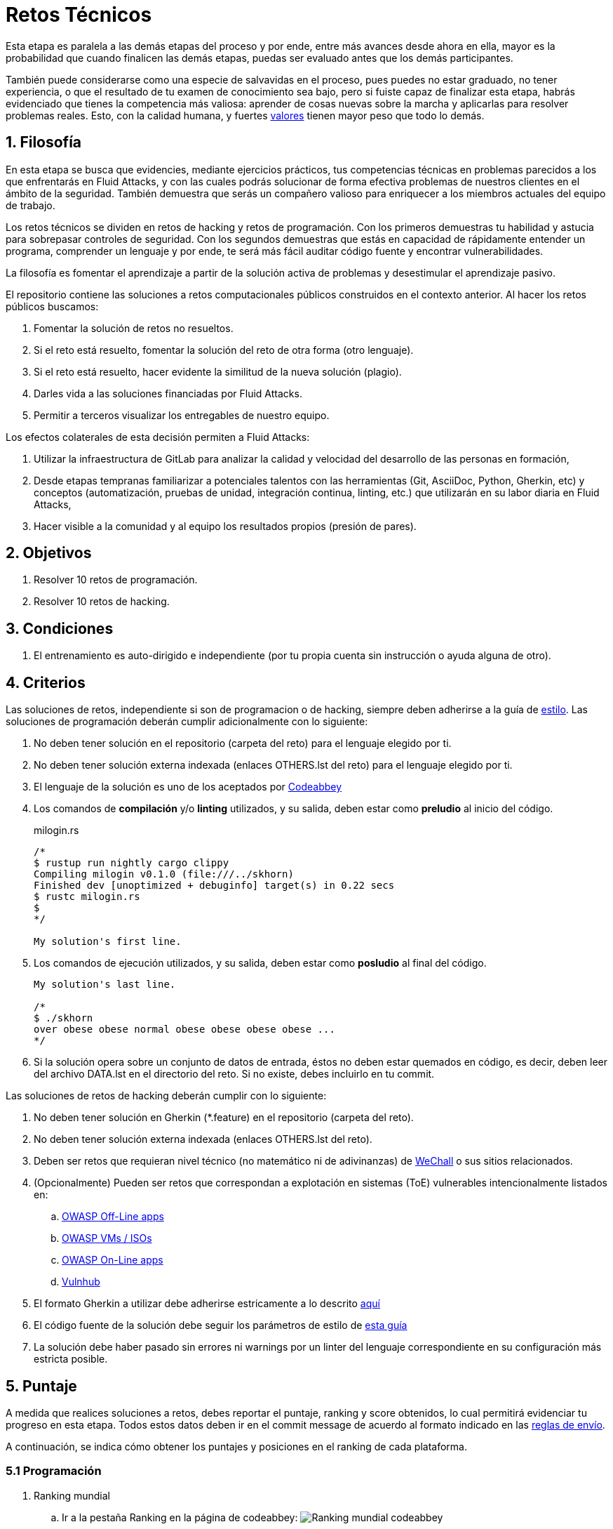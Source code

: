 :slug: empleos/retos-tecnicos/
:category: empleos
:description: La siguiente página tiene como objetivo informar a los interesados en ser parte del equipo de trabajo de Fluid Attacks sobre el proceso de selección realizado. La etapa de retos técnicos consiste en evaluar las competencias del candidato mediante ejercicios prácticos de programación y hacking.
:keywords: Fluid Attacks, Empleos, Proceso, Selección, Retos, Técnicos.
//:toc: yes
:translate: careers/technical-challenges/

= Retos Técnicos

Esta etapa es paralela a las demás etapas del proceso y
por ende, entre más avances desde ahora en ella,
mayor es la probabilidad que cuando finalicen las demás etapas,
puedas ser evaluado antes que los demás participantes.

También puede considerarse como una especie de salvavidas en el proceso,
pues puedes no estar graduado, no tener experiencia,
o que el resultado de tu examen de conocimiento sea bajo,
pero si fuiste capaz de finalizar esta etapa,
habrás evidenciado que tienes la competencia más valiosa:
aprender de cosas nuevas sobre la marcha
y aplicarlas para resolver problemas reales.
Esto, con la calidad humana, y fuertes [button]#link:../../valores/[valores]#
tienen mayor peso que todo lo demás.

== 1. Filosofía

En esta etapa se busca que evidencies, mediante ejercicios prácticos,
tus competencias técnicas en problemas parecidos
a los que enfrentarás en +Fluid Attacks+,
y con las cuales podrás solucionar de forma efectiva
problemas de nuestros clientes en el ámbito de la seguridad.
También demuestra que serás un compañero valioso
para enriquecer a los miembros actuales del equipo de trabajo.

Los retos técnicos se dividen en retos de +hacking+ y retos de programación.
Con los primeros demuestras tu habilidad y astucia
para sobrepasar controles de seguridad.
Con los segundos demuestras que estás en capacidad
de rápidamente entender un programa,
comprender un lenguaje y por ende,
te será más fácil auditar código fuente y encontrar vulnerabilidades.

La filosofía es fomentar el aprendizaje
a partir de la solución activa de problemas
y desestimular el aprendizaje pasivo.

El repositorio contiene las soluciones a retos computacionales públicos
construidos en el contexto anterior.
Al hacer los retos públicos buscamos:

. Fomentar la solución de retos no resueltos.

. Si el reto está resuelto,
fomentar la solución del reto de otra forma (otro lenguaje).

. Si el reto está resuelto,
hacer evidente la similitud de la nueva solución (plagio).

. Darles vida a las soluciones financiadas por +Fluid Attacks+.

. Permitir a terceros visualizar los entregables de nuestro equipo.

Los efectos colaterales de esta decisión permiten a +Fluid Attacks+:

. Utilizar la infraestructura de +GitLab+ para analizar la calidad y velocidad
del desarrollo de las personas en formación,

. Desde etapas tempranas familiarizar a potenciales talentos
con las herramientas (+Git+, +AsciiDoc+, +Python+, +Gherkin+, etc)
y conceptos (automatización, pruebas de unidad,
integración continua, +linting+, etc.)
que utilizarán en su labor diaria en +Fluid Attacks+,

. Hacer visible a la comunidad y al equipo
los resultados propios (presión de pares).

== 2. Objetivos

. Resolver +10+ retos de programación.

. Resolver +10+ retos de +hacking+.

== 3. Condiciones

. El entrenamiento es auto-dirigido e independiente
(por tu propia cuenta sin instrucción o ayuda alguna de otro).

== 4. Criterios

Las soluciones de retos, independiente si son de programacion o de +hacking+,
siempre deben adherirse a la guía de [button]#link:../../estilo/#fuente[estilo]#.
Las soluciones de programación deberán cumplir adicionalmente con lo siguiente:

. No deben tener solución en el repositorio (carpeta del reto)
para el lenguaje elegido por ti.

. No deben tener solución externa indexada (enlaces +OTHERS.lst+ del reto)
para el lenguaje elegido por ti.

. El lenguaje de la solución es uno de los aceptados por [button]#link:http://www.codeabbey.com/[Codeabbey]#

. Los comandos de *compilación* y/o *+linting+* utilizados,
y su salida, deben estar como *preludio* al inicio del código.
+
.milogin.rs
[source, rust, linenums]
----

/*
$ rustup run nightly cargo clippy
Compiling milogin v0.1.0 (file:///../skhorn)
Finished dev [unoptimized + debuginfo] target(s) in 0.22 secs
$ rustc milogin.rs
$
*/

My solution's first line.
----

. Los comandos de ejecución utilizados, y su salida,
deben estar como *posludio* al final del código.
+
[source, rust, linenums]
----
My solution's last line.

/*
$ ./skhorn
over obese obese normal obese obese obese obese ...
*/
----

. Si la solución opera sobre un conjunto de datos de entrada,
éstos no deben estar quemados en código, es decir,
deben leer del archivo +DATA.lst+ en el directorio del reto.
Si no existe, debes incluirlo en tu +commit+.

Las soluciones de retos de +hacking+ deberán cumplir con lo siguiente:

. No deben tener solución en +Gherkin+ (+*.feature+)
en el repositorio (carpeta del reto).

. No deben tener solución externa indexada (enlaces +OTHERS.lst+ del reto).

. Deben ser retos que requieran nivel técnico
(no matemático ni de adivinanzas)
de [button]#link:http://www.wechall.net/[WeChall]# o sus sitios relacionados.

. (Opcionalmente) Pueden ser retos que correspondan a explotación en sistemas
(+ToE+) vulnerables intencionalmente listados en:

.. [button]#link:https://www.owasp.org/index.php/OWASP_Vulnerable_Web_Applications_Directory_Project#Off-Line_apps[OWASP Off-Line apps]#

.. [button]#link:https://www.owasp.org/index.php/OWASP_Vulnerable_Web_Applications_Directory_Project#Virtual_Machines_or_ISOs[OWASP VMs / ISOs]#

.. [button]#link:https://www.owasp.org/index.php/OWASP_Vulnerable_Web_Applications_Directory_Project#On-Line_apps[OWASP On-Line apps]#

.. [button]#link:https://www.vulnhub.com/[Vulnhub]#

.  El formato +Gherkin+ a utilizar debe adherirse estricamente
a lo descrito [button]#link:../../../en/blog/gherkin-steroids/[aquí]#

. El código fuente de la solución debe seguir
los parámetros de estilo de [button]#link:../../estilo/#fuente[esta guía]#

. La solución debe haber pasado sin errores ni +warnings+
por un +linter+ del lenguaje correspondiente
en su configuración más estricta posible.

== 5. Puntaje

A medida que realices soluciones a retos,
debes reportar el puntaje, +ranking+ y +score+ obtenidos,
lo cual permitirá evidenciar tu progreso en esta etapa.
Todos estos datos deben ir en el +commit message+
de acuerdo al formato indicado en las link:#envio[reglas de envío].

A continuación, se indica cómo obtener los puntajes
y posiciones en el +ranking+ de cada plataforma.

=== 5.1 Programación

. Ranking mundial

.. Ir a la pestaña +Ranking+ en la página de +codeabbey+: image:ranking-mundial-codeabbey.png[Ranking mundial codeabbey]

.. Baja hasta el final de la página
y allí encontrarás tu posición en el +ranking+ mundial: image:ranking-mundial-codeabbey-2.png[Ranking mundial codeabbey]

. Ranking Colombia

.. Estando en la pestaña +Ranking+, seleccionar el país image:ranking-colombia-codeabbey.png[Ranking Colombia]

.. La página no muestra directamente tu posición,
por lo que deberás realizar el conteo manualmente.
Puedes facilitar la tarea teniendo en cuenta
que cada página muestra +50+ usuarios.
Deberás avanzar a la siguiente página hasta encontrar tu nombre de usuario
en el tablero de +ranking+.
image:ranking-colombia-codeabbey-2.png[Ranking Colombia codeabbey]

=== 5.2 Hacking

image::ranking-wechall.png[Ranking en WeChall]

== 6. Envío

Las soluciones se envían mediante +Merge Request+ (+MR+)
a la rama +master+ del repositorio +training+.
Antes de realizar un +MR+
por favor verifica que cumple con los siguientes criterios:

. Solo debes trabajar en una rama
cuyo nombre es exactamente tu nombre de usuario en +Gitlab+.

. Todos los archivos relacionados con la resolución de retos
deben respetar la [button]#link:#estructura[estructura indicada]#

. Si la solución requiere archivos adicionales
debes incluirlos en el directorio del reto correspondiente.

. Cada solución a un reto debe enviarse con +10+ link:#externas[soluciones externas]
(+10+ +URLs+ en archivos +OTHERS.lst+).

. La solución y los archivos relacionados deben enviarse en +1+ solo +commit+.

. Cada +commit+ de solución de retos debe ir en +1+ solo +MR+.

. El +MR+ debe realizarse solo cuando tu rama
ha integrado satisfactoriamente (verde).

. Si el +MR+ es rechazado no debe reabrirse,
deben corregirse los problemas indicados y hacer un nuevo +MR+.

. El mensaje de +commit+ para enviar la solución
debe adherirse a una de las dos plantillas
link:https://gitlab.com/autonomicmind/training/blob/master/templates/commit-msg-challenges.txt[para retos de hacking de +WeChall+ y retos de programación]
o link:https://gitlab.com/autonomicmind/training/blob/master/templates/commit-msg-systems.txt[para vulnerabilidades de sistemas].

== 7. Externas

Las reglas para los enlaces (+URLs+) a soluciones externas
(+OTHERS.lst+) son las siguientes:

. Deben ser enlaces directos (+HTTP 200+) y sin redirección (+HTTP 302+).

. No tienen que ser del mismo reto del que se sube la solución.

. Deben ser de +hacking+ si se está solucionando un reto de +hacking+.

.. Deben ser +OTHERS.lst+ nuevos, es decir,
soluciones externas a retos del cual no tengamos solución externa alguna.

.. Si tu solución es de hacking de sistemas (+systems+),
las soluciones externas deben ser de +hacking+ de sistemas también.

. Los +OTHERS.lst+ deben ser de programación
si se está solucionando un reto de programación.

.. No debes añadir soluciones externas para un lenguaje
del que ya se tenga solución externa.

.. Dentro de un +OTHERS+ de programación las +URLs+
deben estar ordenadas alfabéticamente por extensión,

. Si está en +Github+, la +URL+ debe ser
su versión +raw+ (link:https://raw.githubusercontent.com/[]),

== 8. Ejemplos

A continuación presentamos los enlaces para diferentes tipos de +MR+:

* +MR+ pendientes de aprobación: [button]#link:https://gitlab.com/autonomicmind/training/merge_requests?scope=all&utf8=%E2%9C%93&state=opened[click aquí]#.

* +MR+ rechazados en el pasado: [button]#link:https://gitlab.com/autonomicmind/training/merge_requests?scope=all&utf8=%E2%9C%93&state=closed[click aquí]#.

Ejemplos de +MR+ aceptados en el pasado:

* +MR+ ejemplares de +hacking+: [button]#link:https://gitlab.com/autonomicmind/training/merge_requests/868/diffs[1]#,
[button]#link:https://gitlab.com/autonomicmind/training/merge_requests/873/diffs[2]#,
[button]#link:https://gitlab.com/autonomicmind/training/merge_requests/703//diffs[3]#

* +MR+ ejemplares de programación: [button]#link:https://gitlab.com/autonomicmind/training/merge_requests/871/diffs[1]#,
[button]#link:https://gitlab.com/autonomicmind/training/merge_requests/882/diffs[2]#,
[button]#link:https://gitlab.com/autonomicmind/training/merge_requests/872/diffs[3]#

[NOTE]
Estos enlaces ejemplares no necesariamente siguen todas las reglas mencionadas
pues las reglas evolucionan y por ende, en el momento que se hicieron,
las reglas pudieron ser otras.
En ningún momento los ejemplos tienen prioridad sobre las reglas,
sin embargo se relacionan como ejemplo para propósitos pedagógicos.

== 9. Recomendaciones

. Para cumplir los objetivos enunciados,
se sugiere buscar retos que no tengan solución
ni en +OTHERS+ ni en el repositorio
y trabajar en resolver el reto en la respectiva plataforma.
Para esto, puedes apoyarte usando el siguiente
link:https://gitlab.com/autonomicmind/training/blob/master/utility.sh[+script+].

. Al momento de solucionar retos de programación,
se sugiere usar un lenguaje no muy usado y
resolver los retos en dicho lenguaje.

. Solucionar un reto e inmediatamente hacer su envío.
No acumules soluciones en tu computador sin enviarlas,
pues de este modo nunca tendrás realimentación
de lo que estés haciendo de forma errónea
y te puede generar múltiples reprocesos
tener que corregir tus soluciones más adelante.

== 10. Repositorio

El envío de soluciones se realizará en el siguiente [button]#link:https://gitlab.com/autonomicmind/training/[repositorio git]#

Es ideal que te familiarices con el versionamiento
y la estructura que detallamos a continuación.

=== 10.1 Estructura

Los soluciones a los retos se almacenan en las siguientes carpetas:

[role="tb-col"]
[frame="topbot"]
|====
^.^s| Carpeta ^.^| challenges ^.^| system

^.^s| Descripción
| Carpeta para almacenar retos de programación y +hacking+.
| Carpeta exclusiva para retos de explotación de sistemas vulnerables

^.^s| Estructura
a| * sitio (directorio)
** código del reto (directorio)
*** login-gitlab.ext (archivo de solución)
a| * nombre del sistema o caja vulnerada (directorio)
** nombre de la explotación realizada (directorio)
*** login-gitlab.feature (archivo de solución)

^.^s| Ejemplo
a| * link:https://gitlab.com/autonomicmind/training/tree/master/challenges/codeabbey/[codeabbey]
** link:https://gitlab.com/autonomicmind/training/tree/master/challenges/codeabbey/135/[135]
*** link:https://gitlab.com/autonomicmind/training/blob/master/challenges/codeabbey/135/skhorn.rs[skhorn.rs]

a| * link:https://gitlab.com/autonomicmind/training/tree/master/systems/bwapp[bWAPP]
*** link:https://gitlab.com/autonomicmind/training/tree/master/systems/bwapp/a1-command-injection[a1-command-injection]
**** link:https://gitlab.com/autonomicmind/training/blob/master/systems/bwapp/a1-command-injection/raballestasr.feature[raballestasr.feature]
|====

El nombramiento de todos los archivos y directorios,
a excepción de tus link:#102-archivos[archivos especiales],
no debe superar los +35+ caracteres,
debe realizarse en minúscula,
sin caracteres especiales y
en caso de requerir espacios usar *-* (guión) como sustituto.

=== 10.2 Archivos

En algunas carpetas de la estructura se encuentran algunos archivos
especiales de control:

** *LINK.lst:* Contiene la +URL+ al enunciado del reto en la plataforma
correspondiente
(link:https://gitlab.com/autonomicmind/training/blob/master/challenges/codeabbey/001/LINK.lst[ejemplo]).
Este archivo solo debe contener una linea y visitar el enlace debe
generar la respuesta +HTTP 200+ (sin redirección).

** *DATA.lst:* Contiene los casos de prueba con los cuales se han verificado
los retos. Este archivo solo debe contener casos de prueba que sean
inmediatamente procesables por cualquier archivo de solución.

** *OTHERS.lst:* Contiene los enlaces a las soluciones a dicho
reto que se encuentran en Internet y que no deben leerse ni utilizarse
como referencia para resolver el reto.
Este archivo permite que un +script+ automático realice el análisis de similitud
con los retos enviados por los candidatos.
Deben cumplir con lo indicado [button]#link:#externas[aquí]#

** *SPEC.txt* (en +systems+ y programación)
y *spec.yml* (en retos de +WeChall+):
Contiene las especificaciones del sitio de retos o
máquina vulnerable con la que se está trabajando,
como número de retos o vulnerabilidades, +URL+ y dificultad.
Puedes ver un ejemplo
link:https://gitlab.com/autonomicmind/training/blob/master/systems/bwapp/SPEC.txt[aquí].

== 11. Inicio

Para comenzar esta etapa, deberás:

. Registrarte en +GitLab+ usando tu correo electrónico personal
y creando el +ID+ de usuario que más te guste.
Este +ID+ no debe ser mayor a *12* caracteres
y solo estar compuesto de letras minúsculas y/o números.

. Unirte a nuestro link:https://join.slack.com/t/autonomicmind/shared_invite/enQtMzU0MDc3NzQwNzI2LTQ1NTZmMDFhZjJmZDQ0ZGRmN2M5MGQ3N2JhYjg0ZTI4OWFkZGJmMjdkYzBjYmU2ZDM1NGI0MmM4OGQxOWVlNDc[canal de Slack],
en donde encontrarás personal de +Fluid Attacks+
y otros candidatos actualmente en esta etapa,
quienes podrán guiarte en caso de tener dudas o inconvenientes.

. Solicitar el permiso de acceso al repositorio vía +Slack+
presentándote a los demás en el canal *#general* con el siguiente mensaje:
[quote]
____________________________________________________________________
He leído y entendido toda la documentación de los retos técnicos,
acepto las condiciones y por ende solicito acceso al repo +Git+
con mi usuario [nombre-usuario] en +GitLab+
____________________________________________________________________

== 12. Fin

La etapa de retos técnicos finaliza
en cualquiera de las siguientes circunstancias:

. Has completado los link:#objetivos[objetivos]
y enviaste vía +email+ los enlaces en +master+ de sus soluciones.

. No has tenido movimiento (+push+ al repositorio +Git+)
en +14+ días calendario.

. Has alcanzado el tope máximo de +10+ +MR+ fallidos,
esto es, +MR+ que no se le hace +merge+
por cuestiones detalladas en la documentación y que aun así se incumplen.

. Si explícitamente manifiestas mediante +e-mail+
tu deseo para retirarse del proceso.

. Si presentas como propias soluciones totales o parciales
realizadas por otra persona (plagio).

. Si realizas soluciones a retos con ayuda de terceros.

En todos los casos la dirección de correo
para estos pasos es: careers@autonomicmind.co

Si fuiste retirado por alguna de estas circunstancias,
exceptuando las dos últimas,
puedes volver a presentarte en cualquier momento
y volver a comenzar el proceso haciendo click [button]#link:../../../../forms/aplicacion[aquí]#

== 13. Builds

Es posible correr integraciones locales con el fin de identificar errores
antes de hacer +push+ o +merge requests+ al repositorio.

Para esto, se deben ejecutar los siguientes comandos:

* *En Sistemas Operativos +GNU/Linux+:*

.Instalar curl
[source, bash, linenums]
----
sudo apt-get update
sudo apt-get install curl
----

.Instalar Nix
[source, bash, linenums]
----
curl https://nixos.org/nix/install | sh
----

.Definir tus credenciales de acceso
[source, bash, linenums]
----
export DOCKER_USER=usuario-gitlab
export DOCKER_PASS=contraseña-gitlab
----

.Compilar y probar
[source, bash, linenums]
----
./build.nix
----

.Si la integración fue exitosa, hacer +commit+ y añadir los cambios a tu rama personal
[source, bash, linenums]
----
git add .
git commit
git push origin rama-personal
----

* *En Sistemas Operativos +Windows+:* La forma de ejecutar la integración
no se encuentra todavía disponible para Windows
y al basarse la integración en +Linux+,
esto hace que el proceso en +Windows+ sea más complicado.

Se sugiere instalar el software de virtualización
link:https://www.vagrantup.com/[Vagrant] y
sobre este, el sistema operativo
link:https://www.debian.org/[Debian]
de la siguiente manera:

Instala link:https://www.virtualbox.org/wiki/Downloads[VirtualBox]
y link:https://www.vagrantup.com/downloads.html[Vagrant]
de acuerdo a tu versión de +Windows+.

.Crea un directorio para tu +Vagrant box+ y ubícate en él:
[source,tex,linenums]
----
C:\ejemplo\> mkdir mybox
C:\ejemplo\> cd mybox
C:\ejemplo\mybox>
----

.Inicia el +box+ y entra a él:
[source,tex,linenums]
----
C:\ejemplo\mybox> vagrant init debian/stretch64
C:\ejemplo\mybox> vagrant up
C:\ejemplo> vagrant ssh
Linux stretch 4.9.0-6-amd64 #1 SMP Debian 4.9.82-1+deb9u3 (2018-03-02) x86_64

The programs included with the Debian GNU/Linux system are free software;
the exact distribution terms for each program are described in the
individual files in /usr/share/doc/*/copyright.

Debian GNU/Linux comes with ABSOLUTELY NO WARRANTY, to the extent
permitted by applicable law.
Last login: Mon Apr 16 17:49:58 2018 from 10.0.2.2
vagrant@stretch:~$
----

A partir de ese momento ya no estás en +Windows+ sino en +Debian Stretch+.

Instala +Docker+ dentro del +box+:

.Instalar prerrequistos para agregar repositorios a +Debian+
[source,bash,linenums]
----
vagrant@stretch:~$ sudo apt-get update
vagrant@stretch:~$ sudo apt-get install -y apt-transport-https curl \
                        ca-certificates software-properties-common
----

.Agregar el repositorio de +Docker+
[source,bash,linenums]
----
vagrant@stretch:~$ curl -fsSL https://download.docker.com/linux/debian/gpg \
                        | sudo apt-key add -
vagrant@stretch:~$ sudo add-apt-repository \
                   "deb [arch=amd64] https://download.docker.com/linux/debian \
                   $(lsb_release -cs) stable"
----

.Instalar y habilitar +Docker+ para el usuario +Vagrant+ del +box+
[source,bash,linenums]
----
vagrant@stretch:~$ sudo apt-get update && sudo apt-get install docker-ce
vagrant@stretch:~$ sudo usermod -aG docker vagrant
vagrant@stretch:~$ sudo systemctl start docker && sudo systemctl enable docker
----

Ya puedes seguir los pasos descritos arriba para correr la integración.

== 14. Preguntas

* Antes de realizar una pregunta, por favor lee nuevamente este documento y
las link:../faq/[preguntas realizadas en el pasado] por otros participantes.

* Puede expresar tus dudas en el canal *#general* de nuestro link:https://join.slack.com/t/autonomicmind/shared_invite/enQtMjg4ODI4NjM3MjY3LWUxMTNmMjk3MDdkMDAzYWY0ZjQ3MzNlYjUzZjM3NTM3MDVmYTliN2YyNGViZGUyNzUxOTAzNTdmZDQ5NWNjNGI[Slack].

== 15. Propiedad

* Los derechos patrimoniales sobre el contenido de este repositorio
 se encuentran definidos en el archivo
 link:https://gitlab.com/autonomicmind/training/blob/master/COPYRIGHT.txt[COPYRIGHT].

* La licencia y privilegios que tienen los usuarios de este repositorio
se encuentran definidos en el archivo
link:https://gitlab.com/autonomicmind/training/blob/master/LICENSE.txt[LICENSE].

* Realizar un +merge request+ implica la cesión de derechos patrimoniales.
Por ende, la información aquí contenida
puede ser usada por +Fluid Attacks+ para cualquier fin comercial,
siempre preservando los derechos morales de sus autores.

== 16. Plagio

Tener las soluciones disponibles para su visualización
propone un reto para el plagio,
¿cómo mostrarle al mundo las soluciones y evitar el plagio?
El plagio no es un problema técnico,
es un problema moral
de atribuirse lo que no fue realizado por uno mismo como propio.

Para evitar el plagio buscamos la visibilidad y la declaración
explicita de autoría de cada algoritmo en un lugar centralizado y así,
queda evidencia clara de la atribución
y puede ser sometido a escrutinio público el acto de plagio.

Es decir, el modelo actual propuesto evita el plagio a partir de la
transparencia total.

Igualmente, +Fluid Attacks+ trabaja activamente
en aplicar técnicas de detección de similitud algorítmica
sobre todo el código que sea enviado.
En particular usando:

* link:https://theory.stanford.edu/~aiken/moss/[MOSS]
* link:https://en.wikipedia.org/wiki/Plagiarism_detection[Plagiarism Detection Theory]
* link:https://www.plagaware.com/[PlagAware]
* link:https://www.safe-corp.com/products_codematch.htm[Code Match]

